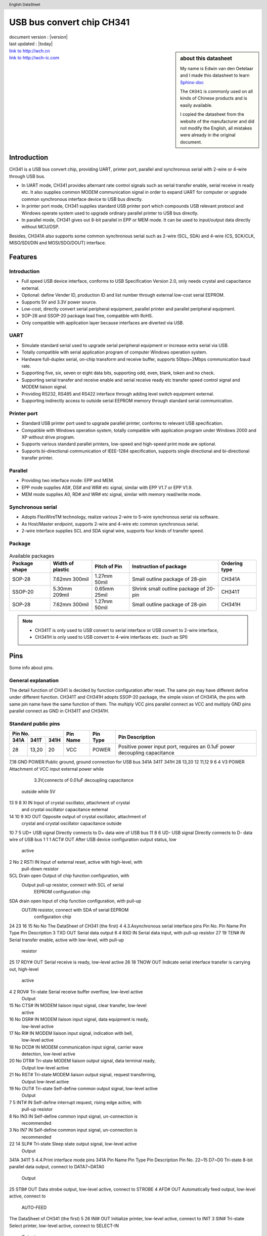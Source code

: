 .. section-author:: Edwin van den Oetelaar


USB bus convert chip CH341
==========================

| document version : |version|
| last updated : |today|

.. section-autonumbering::
   :start: 1


.. sidebar:: about this datasheet

   My name is Edwin van den Oetelaar and I made this datasheet to learn `Sphinx-doc <http://sphinx-doc.org/>`_

   The ``CH341`` is commonly used on all kinds of Chinese products and is easily available.

   I copied the datasheet from the website of the manufacturer and did not modify the English, all mistakes were already in the original document.


.. title:: USB bus convert chip CH341

.. header:: English DataSheet

| `link to http://wch.cn <http://wch.cn>`_
| `link to http://wch-ic.com <http://wch-ic.com>`_

Introduction
------------

CH341 is a USB bus convert chip, providing UART, printer port, parallel and synchronous serial with
2-wire or 4-wire through USB bus.

* In UART mode, CH341 provides alternant rate control signals such as serial transfer enable, serial
  receive in ready etc. It also supplies common MODEM communication signal in order to expand UART for
  computer or upgrade common synchronous interface device to USB bus directly.

* In printer port mode, CH341 supplies standard USB printer port which compounds USB relevant
  protocol and Windows operate system used to upgrade ordinary parallel printer to USB bus directly.

* In parallel mode, CH341 gives out 8-bit parallel in EPP or MEM mode. It can be used to input/output
  data directly without MCU/DSP.

Besides, CH341A also supports some common synchronous serial such as 2-wire (SCL, SDA) and
4-wire (CS, SCK/CLK, MISO/SDI/DIN and MOSI/SDO/DOUT) interface.

.. figure:: Figure1.png
   :alt: Dit is een alt tag
   :width: 90%
   :align: center

Features
--------

Introduction
^^^^^^^^^^^^

- Full speed USB device interface, conforms to USB Specification Version 2.0, only needs crystal and capacitance external.
- Optional: define Vender ID, production ID and list number through external low-cost serial EEPROM.
- Supports 5V and 3.3V power source.
- Low-cost, directly convert serial peripheral equipment, parallel printer and parallel peripheral equipment.
- SOP-28 and SSOP-20 package lead free, compatible with RoHS.
- Only compatible with application layer because interfaces are diverted via USB.


UART
^^^^

* Simulate standard serial used to upgrade serial peripheral equipment or increase extra serial via USB.
* Totally compatible with serial application program of computer Windows operation system.
* Hardware full-duplex serial, on-chip transform and receive buffer, supports 50bps~2Mbps communication baud rate.
* Supporting five, six, seven or eight data bits, supporting odd, even, blank, token and no check.
* Supporting serial transfer and receive enable and serial receive ready etc transfer speed control signal and MODEM liaison signal.
* Providing RS232, RS485 and RS422 interface through adding level switch equipment external.
* Supporting indirectly access to outside serial EEPROM memory through standard serial communication.

Printer port
^^^^^^^^^^^^

* Standard USB printer port used to upgrade parallel printer, conforms to relevant USB specification.
* Compatible with Windows operation system, totally compatible with application program under Windows 2000 and XP without drive program.
* Supports various standard parallel printers, low-speed and high-speed print mode are optional.
* Supports bi-directional communication of IEEE-1284 specification, supports single directional and bi-directional transfer printer.

Parallel
^^^^^^^^

* Providing two interface mode: EPP and MEM.
* EPP mode supplies AS#, DS# and WR# etc signal, similar with EPP V1.7 or EPP V1.9.
* MEM mode supplies A0, RD# and WR# etc signal, similar with memory read/write mode.

Synchronous serial
^^^^^^^^^^^^^^^^^^

* Adopts FlexWireTM technology, realize various 2-wire to 5-wire synchronous serial via software.
* As Host/Master endpoint, supports 2-wire and 4-wire etc common synchronous serial.
* 2-wire interface supplies SCL and SDA signal wire, supports four kinds of transfer speed.

Package
^^^^^^^

.. figure:: ch341_package.png
   :align: center


.. table:: Available packages

   +---------------+------------------+--------------+-----------------------------------------+---------------+
   | Package shape | Width of plastic | Pitch of Pin | Instruction of package                  | Ordering type |
   +===============+==================+==============+=========================================+===============+
   | SOP-28        | 7.62mm 300mil    | 1.27mm 50mil | Small outline package of 28-pin         | CH341A        |
   +---------------+------------------+--------------+-----------------------------------------+---------------+
   | SSOP-20       | 5.30mm 209mil    | 0.65mm 25mil | Shrink small outline package of 20-pin  | CH341T        |
   +---------------+------------------+--------------+-----------------------------------------+---------------+
   | SOP-28        | 7.62mm 300mil    | 1.27mm 50mil | Small outline package of 28-pin         | CH341H        |
   +---------------+------------------+--------------+-----------------------------------------+---------------+

.. Note::

   * CH341T is only used to USB convert to serial interface or USB convert to 2-wire interface,
   * CH341H is only used to USB convert to 4-wire interfaces etc. (such as SPI)


Pins
----

Some info about pins.

General explanation
^^^^^^^^^^^^^^^^^^^

The detail function of CH341 is decided by function configuration after reset.
The same pin may have different define under different function.
CH341T and CH341H adopts SSOP-20 package, the simple vision of CH341A, the pins with same pin name have the same function of them.
The multiply VCC pins parallel connect as VCC and multiply GND pins parallel connect as GND in CH341T and CH341H.

Standard public pins
^^^^^^^^^^^^^^^^^^^^

+---------------------+----------+----------+---------------------------------------------------------------------------+
| Pin No.             | Pin Name | Pin Type | Pin Description                                                           |
+------+-------+------+          |          |                                                                           |
| 341A | 341T  | 341H |          |          |                                                                           |
+======+=======+======+==========+==========+===========================================================================+
| 28   | 13,20 | 20   | VCC      | POWER    | Positive power input port, requires an 0.1uF power decoupling capacitance |
+------+-------+------+----------+----------+---------------------------------------------------------------------------+


7,18 GND POWER Public ground, ground connection for USB bus
341A 341T 341H
28 13,20 12 11,12 9 6 4 V3 POWER Attachment of VCC input external power while
                                3.3V;connects of 0.01uF decoupling capacitance
                               outside while 5V
13 9 8 XI IN Input of crystal oscillator, attachment of crystal
            and crystal oscillator capacitance external
14 10 9 XO OUT Opposite output of crystal oscillator, attachment of
              crystal and crystal oscillator capacitance outside
10 7 5 UD+ USB signal Directly connects to D+ data wire of USB bus
11 8 6 UD- USB signal Directly connects to D- data wire of USB bus
1 1 1 ACT# OUT After USB device configuration output status, low
              active
2 No 2 RSTI IN Input of external reset, active with high-level, with
              pull-down resistor
SCL Drain open Output of chip function configuration, with
    Output pull-up resistor, connect with SCL of serial
          EEPROM configuration chip
SDA drain open Input of chip function configuration, with pull-up
    OUT/IN resistor, connect with SDA of serial EEPROM
          configuration chip
24
23
16
15
No
No
The DataSheet of CH341 (the first)
4
4.3.Asynchronous serial interface pins
Pin No.
Pin Name Pin Type Pin Description
3 TXD OUT Serial data output
6 4 RXD IN Serial data input, with pull-up resistor
27 19 TEN# IN Serial transfer enable, active with low-level, with pull-up
             resistor
25 17 RDY# OUT Serial receive is ready, low-level active
26 18 TNOW OUT Indicate serial interface transfer is carrying out, high-level
              active
4 2 ROV# Tri-state Serial receive buffer overflow, low-level active
         Output
15 No CTS# IN MODEM liaison input signal, clear transfer, low-level
             active
16 No DSR# IN MODEM liaison input signal, data equipment is ready,
             low-level active
17 No RI# IN MODEM liaison input signal, indication with bell,
            low-level active
18 No DCD# IN MODEM communication input signal, carrier wave
             detection, low-level active
20 No DTR# Tri-state MODEM liaison output signal, data terminal ready,
           Output low-level active
21 No RST# Tri-state MODEM liaison output signal, request transferring,
           Output low-level active
19 No OUT# Tri-state Self-define common output signal, low-level active
           Output
7 5 INT# IN Self-define interrupt request, rising edge active, with
           pull-up resistor
8 No IN3 IN Self-define common input signal, un-connection is
           recommended
3 No IN7 IN Self-define common input signal, un-connection is
           recommended
22 14 SLP# Tri-state Sleep state output signal, low-level active
           Output
341A 341T
5
4.4.Print interface mode pins
341A Pin Name Pin Type Pin Description
Pin No.
22~15 D7~D0 Tri-state 8-bit parallel data output, connect to DATA7~DATA0
            Output
25 STB# OUT Data strobe output, low-level active, connect to STROBE
4 AFD# OUT Automatically feed output, low-level active, connect to
          AUTO-FEED
The DataSheet of CH341 (the first)
5
26 INI# OUT Initialize printer, low-level active, connect to INIT
3 SIN# Tri-state Select printer, low-level active, connect to SELECT-IN
       Output
5 ERR# IN Error with printer, low-level active, with pull-up resistor,
         connect to ERROR or FAULT
8 SLCT IN Printer is selected, high-level active, with pull-up resistor,
         connect to SELECT or SLCT
6 PEMP IN Printer is short of papers, high-level active, connect to
         PEMPTY or PERROR
7 ACK# IN Printer data receive answer, active with rising edge, with
         pull-up resistor, connect to ACK
27 BUSY IN Printer is busy, high-level active, with pull-up resistor, connect
          to BUSY
4.5.Parallel mode pins
341A Pin Name Pin Type Pin Description
Pin No.
22~15 D7~D0 Bi-directional 8-bit bi-directional data bus, with pull-up resistor
            tri-state
25
WR#
EPP mode: indicate write operation, write with low-level,
read with high-level
OUT
MEM mode: write strobe output WR#, low-level active
EPP mode: data operation select, low-level active
4 DS# OUT 26 RST# OUT Reset output, low-level active
3 AS# Tri-state EPP mode: address operation strobe, low-level active
      Output
27 WAIT# IN CH341A: request to wait, low-level active, with pull-up
           resistor
7 INT# IN Interrupt request input, active with rising edge, with
         pull-up resistor
5 ERR# IN Self-define common input, with pull-up resistor
8 SLCT IN Self-define common input, with pull-up resistor
6 PEMP IN Self-define common input, with pull-up resistor
MEM mode: read strobe output RD#, low-level active
MEM mode: address wire output ADDR or A0
4.6.Synchronous serial interface pins
Pin No.
Pin Name Pin Type Pin Description
17 DIN IN 4-wire serial data input, with pull-up resistor
21 16 DIN2 IN 5-wire serial data input 2,with pull-up resistor
20 15 DOUT Tri-state 4-wire serial data output, other name is MOSI or SDO
           Output
19 14 DOUT2 Tri-state 5-wire serial data output 2
341A 341H
22
The DataSheet of CH341 (the first)
6
Output
18
13
17~15 12~10
DCK Tri-state 4-wire/5-wire serial interface clock output, other name is
    Output SCK
CS2~CS0 Tri-state 4-wire serial interface chip select output 2#~0#
        Output
24 No SCL Drain open 2-wire serial interface clock output, with pull-up resistor
          Output
23 No SDA Drain open 2-wire serial interface data input/output, with pull-up
          OUT/IN resistor
26 19 RST# OUT Reset output, low-level active
7 3 INT# IN Interrupt request input, active with rising edge, with
           pull-up resistor
5,8,6 No IN Self-define common input, with pull-up resistor
5. Function explanation
5.1.General explanation
The data in this manual has three types. Binary numbers are followed by a “B”. Hexadecimal numbers
are followed by an “H”. Numbers without annotations are decimals.
CH341 is a convert chip of USB bus, providing asynchronous serial interface, standard USB printer
port, parallel interface and synchronous serial interface. The manual mainly supplies asynchronous serial
interface and printer port explanation. The introduction of parallel interface and asynchronous serial
interface can refer to the second manual.
5.2.Hardware introduction
Some pins of the CH341 have many functions, so they have different features during reset period and
working normally after reset. All the pins with tri-state output have set pull-up resistors internal. They are
output pins after chip reset and during the reset time they are forbidden with tri-state output, pull-up resistors
supply pull-up current. If necessary, set pull-up resistors or pull-down resistors outside to set default level in
relevant pins during reset time. The external resistors are 2KΩ~5KΩ. For example, the tri-state is forbidden
of AS# during reset time in parallel interface mode, only depends on pull-up current to retain high-level. In
order to avoid disturbing peripheral circuit, a 3KΩ pull-up resistor can add to keep steady high-level.
The ACT# of CH341 is output state of USB device configuration completion. The pin output high-level
when USB device is un-configuration or configuration is cancelled. After USB configuration, the pin output
low-level. The ACT# pin of CH341 can attach to current-limited resistance LED to indicate relative state of
USB device configuration.
CH341 sets USB pull-up resistance internal, UD+ and UD- pin must connect to USB bus directly.
CH341 set power-up reset circuit internal. RSTI is used to input asynchronous reset signal from outside.
The CH341 is reset when RETI is high-level; the CH341 will delay about 20mS to reset then step into work
normally when the RSTI recover to low-level. In order to reset credibly during power up and decrease
disturb from outside, recommend to over connect a 0.47uF capacitance between RSTI and VCC.
Supplies 12MHz clock signal for XI pin to ensure CH341 work normally. In common, the clock signal
is generated by inverter in CH341 through oscillating of crystal keeping frequency. A crystal of 12MHz
between XI and XO can compose the peripheral circuit and connects an oscillator capacitance to ground
respectively.
The DataSheet of CH341 (the first)
7
CH341 support 5V and 3.3V source voltage. When working on 5V source voltage, the VCC input 5V
power from outside, and V3 connects to 4700pF or 0.01uF decoupling capacitance. If the work power is
3.3V, connect V3 to VCC, input 3.3V source voltage. The voltage of other circuit which is connected to
CH341 is no pass than 3.3V.
5.3.Function configuration
CH341 configures chip function through SCL and SDA, there are two modes: assemble configure
directly and peripheral chip configure.
Assemble configure directly connects SCL to SDA to configure function of CH341. The characteristics
are list: additional cost is no need, only use default vender ID and production ID etc. In assemble configure
directly mode, the information is the same with default value in peripheral chip configure except production
ID. And in the inner of CH341H, the SDA is low-level.
State of SCL and SDA Chip function Default production ID
SDA and SCL are suspended USB change to asynchronous serial 5523H
                          interface, simulate computer serial
                          interface
SDA connect to low-level while USB change to EPP/MEM parallel 5512H
SCL is suspended interface and asynchronous interface
Connect SDA to SCL directly Change parallel interface printer to 5584H
                            standard USB printer
The peripheral chip configure is composed as following: SCL and SDA are as 2-wire synchronous
serial interface connect to external serial EEPROM configuration chip, via EEPROM chip define chip
function, vender ID, production ID and so on. The configuration chip is 24CXX of 7-bit address, such as:
24C01A, 24C02, 24C04, 24C16 and so on. The features are: define chip function and various pieces of
identification information of USB productions flexibly. On-line modify data in serial EEPROM and redefine
chip function and various identification information of CH341 via the tool software CH341CFG.EXE in
Windows.
In generally, CH341 detects the content of peripheral configuration chip through SCL and SDA. If the
content is invalid, accord SCL and SDA to use assemble configure directly. To avoid effect 2-wire
synchronous serial interface when using SCL and SDA to configure, the ACT# of CH341 is set to low-level
through 2KΩ resistance during configuration time. The CH341 is enforced as EPP/MEM parallel interface
and synchronous serial interface, it doesn’t detect outside configuration chip forwardly.
The following table is content of peripheral serial EEPROM configuration chip.
Byte
address
Shortened Explanation Default value
form
SIG The peripheral configuration chip is valid, former byte must be 53H, 53H
    other value imply the configuration data invalid, use assemble
    configure directly
01H MODE Select communication interface: 23H=serial interface, 12H=print 23H or 12H
         port or parallel interface, other value imply the configuration data
         invalid, use assemble configure directly
02H CFG Detail configuration, refer to the below table FEH
(Reserved unit, must be set as 00H or 0FFH 00H
Vender ID, high byte is behind, any value 1A86H
00H
03H
05H~04H
VID
The DataSheet of CH341 (the first)
8
07H~06H PID Product ID, high byte is behind, any value 55??H
09H~08H RID Release ID, high byte is behind, any value 0100H
17H~10H SN Serial number, the size is 8 12345678
DID Printer port: defined printer device ID string accord IEEE-1284 PIDS Serial interface or printer port: production explanation string of 00H, 00H
                                                                         un-printer
(Reserved unit) 00H or FFH
7FH~20H
Others
The following table is CFG defining detail configuration, explanation is according bit.
Bit
address
Shortened Explanation Default value
form
7 PRT Select communication interface: for serial interface, the value 1
      must be 1
      For un-serial interface select: 0=standard USB printer port;
      1=parallel interface
6 PWR USB device supply power mode: 0=peripheral and USB; 1
      1=USB bus only
5 SN-S Production serial number string: 0=valid; 1=invalid 1
DID-S Printer’s device ID string:0=valid; 1=invalid 1
PID-S Product explanation string of un-printer: 0=valid; 1=invalid 1
3 SPD Data transfer speed of printer port:0=high-speed; 1
      1=low-speed/standard
2 SUSP Automatically suspend and low-cost when USB is not busy, 1
       0=forbid; 1=allow
PROT Define interface protocol in configuration description sign of 1
     USB device: for serial or parallel interface, the valid value is 0
     0 to 3, 0 is recommended,
     For standard USB printer port: the valid value is 1 and 2, 2 is
     recommended
4
1
0
5.4.Asynchronous serial interface
In the asynchronous serial mode the CH341’s pins contain: data transfer pin, hardware speed control
pin, operation state pin, MODEM communication signal pin and assistant pin.
Data transfer pin consists: TXD and RXD pins. When serial interface is leisure TXD and RXD are
high-level.
Hardware speed control pin consists: TEN# and RDY#. TEN# is serial interface transfer enable, when it
is high-level, CH341 will stop transfer data from serial interface. Until it is low-level, CH341 will go on
transferring data. RDY# is serial interface receive ready. When it is high-level indicate CH341 is not ready
to receive data, maybe the chip is reset, USB is un-configure, cancel configuration or serial interface receive
buffer is full etc.
Operation state pins consist: TNOW and ROV# pins. TNOW with high-level indicates CH341 is
transferring data from serial interface. When the transfer is completed the TNOW is low-level. TNOW can
indicate serial interface receive and transfer switch state in semi-duplex serial interface mode. ROV#
indicates CH341 internal serial interface receive buffer will overflow or have overflowed and the following
data will discard. In common, the receive buffer is not overflow, so the ROV# is high-level.
MODEM communicate signal pins consist: CTS#, DSR#, RI#, DCD# , DTR# and RST# pin. All the
MODEM communication signals are controlled and defined by computer applied program, not directly
The DataSheet of CH341 (the first)
9
controlled by CH341. If needing higher-speed to control signal, instead of hardware speed signals.
Assistant pins consist: INT#, OUT#, IN3 and IN7 pin. INT# is a self-defined interrupt request input,
when it detects rising edge of the CLK pin, it will inform computer. OUT# is common low-level active
output signal and its state is determined by computer applied program. These assistant pins are not standard
serial interface and their functions are similar with MODEM communication signals.
CH341 sets separate transceiver buffer internal and supports simplex, semi-duplex and full duplex
asynchronous serial communication. Serial data consist of one low-level starting bit, five to nine data bits
and one or two high-level stopping bit, supports odd checkout/even checkout/flag checkout/blank checkout.
The following communication band rates are supported by CH341:
50,75,100,110,134.5,150,300,600,900,1200,1800,2400,3600,4800,9600,14400,19200,28800,33600,38400,
56000,57600,76800,115200,28000,53600,30400,60800,21600,500000,2000000 and so on. The band rate
error of serial transfer signal is less then 0.3% and the allowance receive signals error is not less then 2%.
In the Windows operation system of computer, driver program of CH341 can simulate standard serial
interface, the most former serial interfaces applied programs are totally compatible without any modify. In
addition, CH341 supports indirectly access to serial EEPROM memory external via standard serial interface
communication mode.
CH341 may use to upgrade serial peripheral equipments or add extra serial interface for computer
through USB bus. External additional of level switch equipment can supply interface such as
RS232,RS485,RS422 and so on.
5.5.Printer interface
The pins of CH341 in printer port can consult interface signals of standard Centronic printer.
CH341 supplies standard USB printer port, conforms to USB specification, IEEE-1284 specification
and Windows operation system. There is no need of driver program in Windows 2000, XP and Vista
operation system of computer. (The truth is that Windows takes driver program itself). All driver program
and applied program supported print are compatible and without and amending.
Printer ports in CH341 support two kinds of interface protocol of USB printer. The two kinds of
interface protocol can be defined in external EEPROM configuration chip and be point out through
configuration description sign in USB device: PROT=1 indicates single directional transfer interface while
PROT=2 indicates bi-directional transfer interface. In default, CH341 selects bi-directional transfer interface
because the data transfer speed is higher than single directional transfer interface according to IEEE-1284
specification.
CH341 printer ports support two kinds data transfer speed: the low speed print mode (standard print
mode) and high-speed print mode. In the low speed mode, CH341 needs to detect answer clock ACK# and
busy signal BUSY of printer. The effective width of data select pulse STB# is 1uS. Data transfer speed is
500KB/S in ideal. In the high-speed mode, the effective width of data select pulse STB# is 0.5uS. Data
transfer speed is 800KB/S in ideal.
CH341 changes various criterions parallel interface printer to USB printer.
6. Parameter
6.1. Absolute maximum rating (Stresses above those listed can cause permanent damage to the device.
Exposure to maximum rated conditions can affect device operation and reliability.)
Name
TA
Parameter note
Ambient operating
Min.
VCC=5V
Max. Units
-40 85 °C
The DataSheet of CH341 (the first)
TS
10
VCC=V3=3.3V
temperature
Storage temperature
-40 85 °C
-55 125 °C
VCC Voltage source (VCC connects to power, GND to ground) -0.5 6.5 V
VIO The voltage of input or output pin -0.5 VCC+0.5 V
6.2. Electrical parameter (test conditions: TA=25°C, VCC=5V, excluding pin connection of USB bus)
(If the source voltage is 3.3V, multiply 40% of the current parameter)
Name
VCC
Parameter note
Source voltage
Min. Typical Max. Units
V3 doesn’t connect to VCC 4.5 5 5.3 V
V3 connect to VCC 3.3 3.3 3.6 V
15 30 mA
0.15 0.5 mA
ICC Total source current when working ISLP Total source current when USB suspending 0.05 VIL Input Voltage LOW -0.5 0.7 V
VIH Input Voltage HIGH 2.0 VCC+0.5 V
VOL Output Voltage LOW (draw 4mA current) 0.5 V
VOH Output Voltage HIGH (output 4mA current) VCC-0.5 IUPs SCL and SDA output current HIGH 100 200 500 uA
    (Output 100uA current during chip reset)
IUP Input current with pull-up resistor internal 30 70 160 uA
IDN Input current with pull-down resistor internal -50 -180 uA
VR Restrict voltage when power-up reset 2.6 2.9 V
2.3
V
6.3. Basic time sequence parameter (test conditions: TA=25°C, VCC=5V or VCC=V3=3.3V)
Name Parameter note Min. Typical Max. Units
FCLK Frequency of input clock in XI 11.98 12.00 12.02 MHz
TPR Reset time of power-up 20 40 mS
TRI Effective signal width of external reset input TRD Reset delay time of external reset input
100
nS
30
mS
6.4. Print interface time sequence parameter (test conditions: TA=25°C, VCC=5V or
VCC=V3=3.3V, refer to the accessorial image)
Name
Parameter note
TWPRT STB# low-level width
TSPRT STB# high-level width
Min. Typical Max. Units
Low speed 800 840 10000 nS
High speed 400 420 10000 nS
Low speed 800 nS
High speed 560 nS
TDS Data to STB# Low set-up time 240 nS
TDH Data hold time after STB# high 240 nS
TBZ BUSY low to STB# low 160 nS
TWA ACK# pulse width 100 nS
TAK ACK# high to STB# low 160 nS
The DataSheet of CH341 (the first)
11
7. Application
7.1. Basic connection (consult following picture)
P3 is USB endpoint, USB bus contains a double 5V source wires and a double data signal wires.
Usually, the +5V source wire is red while connects to ground wire is black. D+ signal wire is green, D-
signal wire is white. The source current is up to 500mA supplied by USB bus. Generally, CH341 and other
low-cost USB productions can use 5V source directly. If USB productions supply common power by other
mode, CH341 need to use the common power. If these productions use other common power and USB bus
power at the same time, connects 5V power wire of USB bus to 5V common power of USB productions via
1Ω resistance. And join ground wire of the two power devices.
C13 and C14 are monolithic or high frequency ceramic capacitances. The capacity of C13 varies from
4700pF to 0.02uF, eliminates the coupling of inner power of CH341. The capacity of C14 is 0.1uF,
eliminates the coupling of external power. The crystal X3、capacitance C11 and C12 are composed of clock
oscillating circuit of CH341. Frequency of X3 is 12MHz. C11 and C12 are monolithic or high frequency
with capacity of 15pF~30pF capacitances.
If USB production use USB bus power and parallel connects capacitance C15 between VCC and GND,
the process of power-up is slow and release power is not in time when cut power, so the CH341 reset is not
credible. Over connects a 0.1uF or 0.47uF capacitance C26 between RSTI and VCC to delay reset time is
recommended.
When designing the PCB, pay much attention to some notes: decoupling capacitance C13 and C14 must
keep near to connection pin of CH341; makes sure D+ and D- are parallel and supply ground or covering
copper besides to decrease the disturb from outside signal; the relevant signal leads between XI and XO
must be kept as short as possible. In order to lessen the high frequency clock disturb outside, setting ground
wire on the circle or covering copper to the relative equipments.
LED L1 and limited current resistance R1 are optional components and can be omit. External serial
EEPROM configuration chip U3 is optional equipment, when it is omitted, connects SCL and SDA to select
chip function.
The DataSheet of CH341 (the first)
12
7.2. Convert parallel interface printer (consult the following picture)
In the picture, SDA is connected to SCL, so the CH341 is configured as standard USB printer port, used
to change parallel interface printer to USB printer. The right signal wires in the picture are corresponding to
signal wire of IEEE-1284 specification or standard Centronic printer port.
In practice, advise consulting IEEE-1284 specification in view of resistance match., adding
2kΩ to 5KΩ pull-up resistance to each signal wires and 20Ω to 40Ω resistance to every signal wire of printer
ports then connects to parallel interface printer.
7.3. USB change to TTL asynchronous serial interface (consult the following picture)
SDA and SCL are suspended so the CH341 is configured as asynchronous serial interface. The right
signal wires of following picture is corresponding to common serial signals and MODEM signals. Through
MC1488/MC1489, MAX232/ICL232 or MAX213/ADM213/ SP213 change TTL level to RS232 level then
change to RS232C serial interface.
The right signal wires in the picture can connect RXD, TXD, TEN# and public wires only, other signal
wires are optional when using. They can be suspended when not using them. TEN# must connect to
low-level or ground because when it is low-level CH341 can transfer.
The DataSheet of CH341 (the first)
13
7.4. USB change to 3-wire RS232 serial interface (consult the following picture)
The following picture describes the USB change to RS232 serial interface, and the P6 is needle of DB9.
The 3-wire serial interface is basic and common asynchronous serial interface.
7.5. USB change to RS485 interface (consult the following picture)
Crystal, oscillate capacitance and power decoupling capacitance can refer to basic connection picture.
TEN# is connected to ground directly allowing CH341 transfer data through serial interface. TNOW controls
bus semi-duplex transceiver U5 of RS485.
7.6. Connection MCU serial interface (consult the following picture)
The DataSheet of CH341 (the first)
14
The picture realizes USB communication between MCU and computer through serial interface
MPU/MCU connects to CH341.
The baud rate of serial interface is high or MCU is too busy to receive, then any output pin of MCU can
control TEN# of CH341. When MCU is idle and can receive data set TEN# as low-level. When MCU is
busy or not convenient to receive serial interface data set TEN# as high-level to make CH341 pause to send
next byte, realize controlling speed.
7.7. Serial interface connection (consult the following picture)
RDY# of the second side connects to TEN# of the opposite side. The opposite side can transfer data
until the second is ready. No matter what the serial interface communication speed, the two sides can keep
data synchronous avoid to loss data. If the serial interface communication speed is high or the speed of two
sides do not match or low speed MCU connects to CH341 serial interface, use hardware to control signal to
ensure data synchronous.
